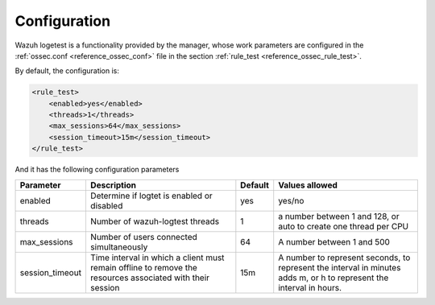 .. Copyright (C) 2020 Wazuh, Inc.

.. _logtest_configuration:

Configuration
=============

Wazuh logetest is a functionality provided by the manager, whose work parameters are configured in the :ref:`ossec.conf <reference_ossec_conf>` file in the section :ref:`rule_test <reference_ossec_rule_test>`.

By default, the configuration is:

.. code-block:: xml

	<rule_test>
	    <enabled>yes</enabled>
	    <threads>1</threads>
	    <max_sessions>64</max_sessions>
	    <session_timeout>15m</session_timeout>
	</rule_test>

And it has the following configuration parameters

+-----------------+----------------------------------------------+----------------+---------------------------------+
|    Parameter    |                Description                   |    Default     |    Values allowed               |
+=================+==============================================+================+=================================+
| enabled         | Determine if logtet is enabled  or disabled  |      yes       | yes/no                          |
+-----------------+----------------------------------------------+----------------+---------------------------------+
| threads         | Number of wazuh-logtest threads              |                | a number between 1 and 128,     |
|                 |                                              |       1        | or auto to create one thread    |
|                 |                                              |                | per CPU                         |
+-----------------+----------------------------------------------+----------------+---------------------------------+
| max_sessions    | Number of users connected simultaneously     |      64        | A number between 1 and 500      |
+-----------------+----------------------------------------------+----------------+---------------------------------+
| session_timeout | Time interval in which a client must remain  |                | A number to represent seconds,  |
|                 | offline to remove the resources associated   |      15m       | to represent the interval in    |
|                 | with their session                           |                | minutes adds m, or h to         |
|                 |                                              |                | represent the interval in hours.|
+-----------------+----------------------------------------------+----------------+---------------------------------+
